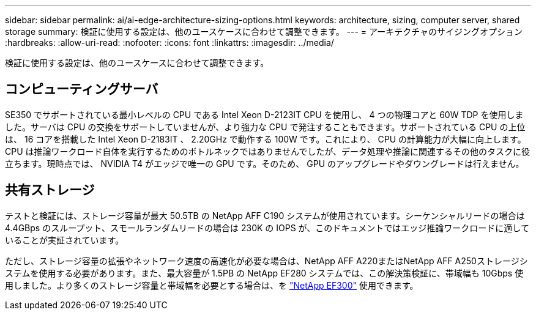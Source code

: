 ---
sidebar: sidebar 
permalink: ai/ai-edge-architecture-sizing-options.html 
keywords: architecture, sizing, computer server, shared storage 
summary: 検証に使用する設定は、他のユースケースに合わせて調整できます。 
---
= アーキテクチャのサイジングオプション
:hardbreaks:
:allow-uri-read: 
:nofooter: 
:icons: font
:linkattrs: 
:imagesdir: ../media/


[role="lead"]
検証に使用する設定は、他のユースケースに合わせて調整できます。



== コンピューティングサーバ

SE350 でサポートされている最小レベルの CPU である Intel Xeon D-2123IT CPU を使用し、 4 つの物理コアと 60W TDP を使用しました。サーバは CPU の交換をサポートしていませんが、より強力な CPU で発注することもできます。サポートされている CPU の上位は、 16 コアを搭載した Intel Xeon D-2183IT 、 2.20GHz で動作する 100W です。これにより、 CPU の計算能力が大幅に向上します。CPU は推論ワークロード自体を実行するためのボトルネックではありませんでしたが、データ処理や推論に関連するその他のタスクに役立ちます。現時点では、 NVIDIA T4 がエッジで唯一の GPU です。そのため、 GPU のアップグレードやダウングレードは行えません。



== 共有ストレージ

テストと検証には、ストレージ容量が最大 50.5TB の NetApp AFF C190 システムが使用されています。シーケンシャルリードの場合は 4.4GBps のスループット、スモールランダムリードの場合は 230K の IOPS が、このドキュメントではエッジ推論ワークロードに適していることが実証されています。

ただし、ストレージ容量の拡張やネットワーク速度の高速化が必要な場合は、NetApp AFF A220またはNetApp AFF A250ストレージシステムを使用する必要があります。また、最大容量が 1.5PB の NetApp EF280 システムでは、この解決策検証に、帯域幅も 10Gbps 使用しました。より多くのストレージ容量と帯域幅を必要とする場合は、を https://www.netapp.com/pdf.html?item=/media/19339-DS-4082.pdf&v=2021691654["NetApp EF300"^] 使用できます。
